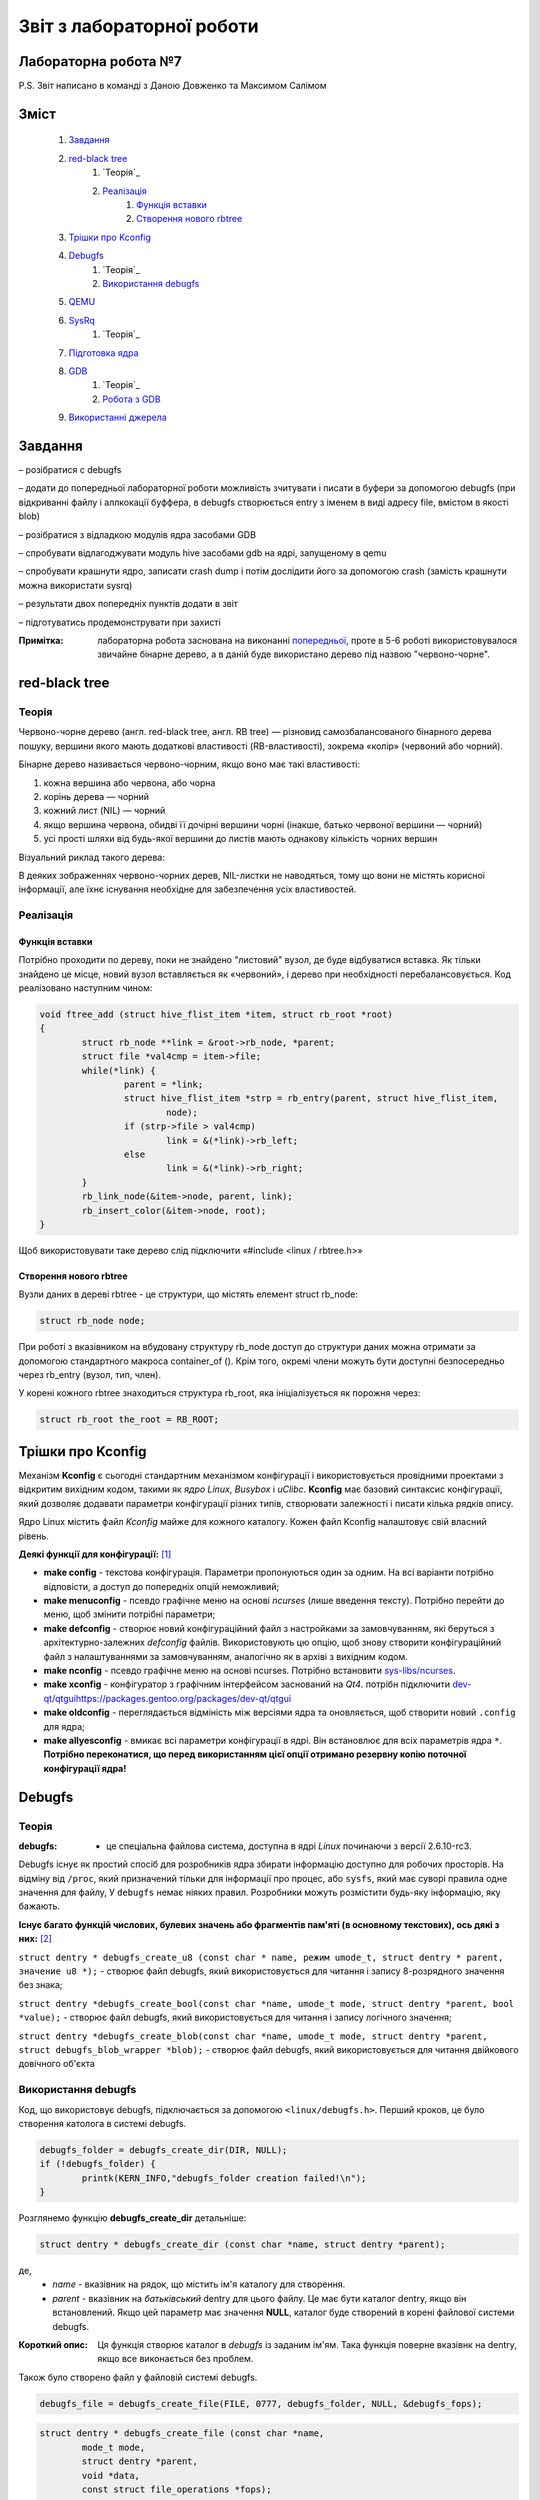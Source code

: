 ==========================
Звіт з лабораторної роботи
==========================
Лабораторна робота №7
__________________________

P.S. Звіт написано в команді з Даною Довженко та  Максимом Салімом

Зміст
_____
	#. `Завдання`_
	#. `red-black tree`_
		#. `Теорія`_
		#. `Реалізація`_
			#. `Функція вставки`_
			#. `Створення нового rbtree`_
	#. `Трішки про Kconfig`_
	#. `Debugfs`_
		#. `Теорія`_
		#. `Використання debugfs`_
	#. `QEMU`_
	#. `SysRq`_
		#. `Теорія`_
	#. `Підготовка ядра`_
	#. `GDB`_
		#. `Теорія`_
		#. `Робота з GDB`_
	#. `Використанні джерела`_


Завдання
________

– розібратися с debugfs

– додати до попередньої лабораторної роботи можливість зчитувати і писати в буфери за допомогою debugfs (при відкриванні файлу і аллкокації буффера, 
в debugfs створюється entry з іменем в виді адресу file, вмістом в якості blob)

– розібратися з відладкою модулів ядра засобами GDB

– спробувати відлагоджувати модуль hive засобами gdb на ядрі, запущеному в qemu

– спробувати крашнути ядро, записати crash dump і потім дослідити його за допомогою crash (замість крашнути можна використати sysrq)

– результати двох попередніх пунктів додати в звіт

– підготуватись продемонструвати при захисті

:Примітка: лабораторна робота заснована на виконанні  `попередньої <https://github.com/kpi-keoa/kpi-embedded-linux-course/tree/master/dk62_dovzhenko/lab5_6_character_device/>`_, проте в 5-6 роботі використовувалося звичайне бінарне дерево, а в даній буде використано дерево під назвою "червоно-чорне".


red-black tree
______________

Теорія
~~~~~~

Червоно-чорне дерево (англ. red-black tree, англ. RB tree) — різновид самозбалансованого бінарного дерева пошуку, вершини якого мають додаткові властивості (RB-властивості), зокрема «колір» (червоний або чорний). 

Бінарне дерево називається червоно-чорним, якщо воно має такі властивості:

#. кожна вершина або червона, або чорна
#. корінь дерева — чорний
#. кожний лист (NIL) — чорний
#. якщо вершина червона, обидві її дочірні вершини чорні (інакше, батько червоної вершини — чорний)
#. усі прості шляхи від будь-якої вершини до листів мають однакову кількість чорних вершин

Візуальний риклад такого дерева:

.. image:: img/red-black_tree_example.png

В деяких зображеннях червоно-чорних дерев, NIL-листки не наводяться, тому що вони не містять корисної інформації, але їхнє існування необхідне для забезпечення усіх властивостей.

Реалізація
~~~~~~~~~~

Функція вставки
"""""""""""""""

Потрібно проходити по дереву, поки не знайдено "листовий" вузол, де буде відбуватися вставка. Як тільки знайдено це місце, новий вузол вставляється як «червоний», і дерево при необхідності перебалансовується. Код реалізовано наступним чином:

.. code-block:: c

	void ftree_add (struct hive_flist_item *item, struct rb_root *root)
	{
		struct rb_node **link = &root->rb_node, *parent;
		struct file *val4cmp = item->file;
		while(*link) {
			parent = *link;
			struct hive_flist_item *strp = rb_entry(parent, struct hive_flist_item,
				node);
			if (strp->file > val4cmp)
				link = &(*link)->rb_left;
			else
				link = &(*link)->rb_right;
		}
		rb_link_node(&item->node, parent, link);
		rb_insert_color(&item->node, root);
	}


Щоб використовувати таке дерево слід підключити «#include <linux / rbtree.h>»

Створення нового rbtree
"""""""""""""""""""""""

Вузли даних в дереві rbtree - це структури, що містять елемент struct rb_node:

.. code-block:: c

	struct rb_node node;

При роботі з вказівником на вбудовану структуру rb_node доступ до структури даних можна отримати за допомогою стандартного макроса container_of (). Крім того, окремі члени можуть бути доступні безпосередньо через rb_entry (вузол, тип, член).

У корені кожного rbtree знаходиться структура rb_root, яка ініціалізується як порожня через:

.. code-block:: c

	struct rb_root the_root = RB_ROOT;

Трішки про Kconfig
__________________

Механізм **Kconfig** є сьогодні стандартним механізмом конфігурації і використовується провідними проектами з відкритим вихідним кодом, такими як *ядро Linux*, *Busybox* і *uClibc*. **Kconfig** має базовий синтаксис конфігурації, який дозволяє додавати параметри конфігурації різних типів, створювати залежності і писати кілька рядків опису.

Ядро Linux містить файл *Kconfig* майже для кожного каталогу. 
Кожен файл Kconfig налаштовує свій власний рівень.

**Деякі функції для конфігурації:** [1]_

* **make config** - текстова конфігурація. Параметри пропонуються один за одним. На всі варіанти потрібно відповісти, а доступ до попередніх опцій неможливий;

* **make menuconfig** - псевдо графічне меню на основі *ncurses* (лише введення тексту). Потрібно перейти до меню, щоб змінити потрібні параметри;

* **make defconfig** - створює новий конфігураційний файл з настройками за замовчуванням, які беруться з архітектурно-залежних *defconfig* файлів. Використовують цю опцію, щоб знову створити конфігураційний файл з налаштуваннями за замовчуванням, аналогічно як в архіві з вихідним кодом.

* **make nconfig** - псевдо графічне меню на основі ncurses. Потрібно встановити `sys-libs/ncurses <https://packages.gentoo.org/packages/sys-libs/ncurses>`_.

* **make xconfig** - конфігуратор з графічним інтерфейсом заснований на *Qt4*. потрібн підключити `<dev-qt/qtgui https://packages.gentoo.org/packages/dev-qt/qtgui>`_

* **make oldconfig** - переглядається відміність між версіями ядра та оновляється, щоб створити новий ``.config`` для ядра;

* **make allyesconfig** - вмикає всі параметри конфігурації в ядрі. Він встановлює для всіх параметрів ядра ``*``. **Потрібно переконатися, що перед використанням цієї опції отримано резервну копію поточної конфігурації ядра!**


Debugfs
_______

Теорія
~~~~~~	

:debugfs: - це спеціальна файлова система, доступна в ядрі *Linux* починаючи з версії 2.6.10-rc3.

Debugfs існує як простий спосіб для розробників ядра збирати інформацію доступно для робочих просторів. На відміну від ``/proc``, який призначений тільки для інформації про процес, або ``sysfs``, який має суворі правила одне значення для файлу, У ``debugfs`` немає ніяких правил. Розробники можуть розмістити будь-яку інформацію, яку бажають. 

**Існує багато функцій числових, булевих значень або фрагментів пам'яті (в основному текстових), ось дякі з них:** [2]_

``struct dentry * debugfs_create_u8 (const char * name, режим umode_t, struct dentry * parent, значение u8 *);`` - створює файл debugfs, який використовується для читання і запису 8-розрядного значення без знака;

``struct dentry *debugfs_create_bool(const char *name, umode_t mode, struct dentry *parent, bool *value);`` - створює файл debugfs, який використовується для читання і запису логічного значення;

``struct dentry *debugfs_create_blob(const char *name, umode_t mode, struct dentry *parent, struct debugfs_blob_wrapper *blob);`` - створює файл debugfs, який використовується для читання двійкового довічного об'єкта


Використання debugfs
~~~~~~~~~~~~~~~~~~~~

Код, що використовує debugfs, підключається за допомогою ``<linux/debugfs.h>``.
Перший кроков, це було створення католога в системі debugfs.

.. code-block:: c

	debugfs_folder = debugfs_create_dir(DIR, NULL);
	if (!debugfs_folder) {
		printk(KERN_INFO,"debugfs_folder creation failed!\n");
	}

Розглянемо функцію **debugfs_create_dir** детальніше:

.. code-block:: c

	struct dentry * debugfs_create_dir (const char *name, struct dentry *parent);

де,
	* *name* - вказівник на рядок, що містить ім'я каталогу для створення.
	* *parent* - вказівник на *батьківський* dentry для цього файлу. Це має бути каталог dentry, якщо він встановлений. Якщо цей параметр має значення **NULL**, каталог буде створений в корені файлової системи debugfs.

:Короткий опис: Ця функція створює каталог в *debugfs* із заданим ім'ям. Така функція поверне вказівнк на dentry, якщо все виконається без проблем.


Також було створено файл у файловій системі debugfs.

.. code-block:: c

	debugfs_file = debugfs_create_file(FILE, 0777, debugfs_folder, NULL, &debugfs_fops);

.. code-block:: c

	struct dentry * debugfs_create_file (const char *name,
 		mode_t mode,
 		struct dentry *parent,
 		void *data,
 		const struct file_operations *fops);

де,
	* *name* - вказівник на рядок, що містить ім'я файлу для створення;
	* *mode* - права файлу;
	* *parent* - вказівник на "батьківський" dentry для цього файлу. Це повинен бути каталог dentry, якщо він встановлений. Якщо цей параметр має значення NULL, файл буде створений в корені файлової системи debugfs.
	* *data* - вказіваник на те, що отримувач захоче отримати пізніше.
	* *fops* - вказівник на *struct file_operations*, яка повинна використовуватися для цього файлу.


Було і використано функцію видалення катлогу

.. code-block:: c

	void debugfs_remove_recursive (struct dentry * dentry);

де,
	* *dentry* - вказівник на каталог, який потрібно видалити.
	
:Короткий опис: ця функція рекурсивно видаляє дерево каталогів у debugfs, які були створені дещо раніше за допомогою виклику інших функцій debugfs (наприклад, *debugfs_create_file* або її варіантів)

Структура *file_operations* виглядає наступним чином:

.. code-block:: c

	static struct file_operations debugfs_fops = {
		.open =		&debugfs_open,
		.release =		&debugfs_release,
		.read =		&debugfs_read,
		.write =		&debugfs_write,
	};

QEMU
____


:QEMU: вільна програма з відкритим вихідним кодом для емуляції апаратного забезпечення різних платформ.

Програма може працювати в **Windows**, **Linux**, **MacOS** і навіть на **Android**.

**QEMU може емулювати такі архітектури**
	* x86 (32 і 64 біт);
	* ARM, SPARC;
	* PowerPC (32 і 64 біт);
	* MIPS, m68k (Coldfire);
	* SH-4;
	* CRISv2;
	* Alpha;
	* MicroBlaze.

**Програма QEMU мають наступні переваги та особливості:**

#. Може зберігати і відновити стан віртуальної машини з усіма запущеними програмами. Гостьовий операційній системі не потрібно патчів для запуску всередині QEMU.
#. Не потрібні прав адміністратора для запуску, якщо не використовуються додаткові модулі ядра для підвищення швидкості (наприклад, KQEMU), або коли використовуються деякі режими його моделі підключення до мережі.
#. Підтримує два режими емуляції: призначений для користувача режим ``[User-mode]`` і системний режим ``[System-mode]``.
		* Призначений для користувача режим емуляції дозволяє процесу, створеному на одному процесорі, працювати на іншому (виконується динамічний переклад інструкцій для приймаючої процесора і конвертація системних викликів Linux).
		* Системний режим емуляції дозволяє емулювати систему цілком, включаючи процесор і різноманітну периферію.


SysRq
_____

Теорія 
~~~~~~

``SysRq або «СSystem Request»``, також відомий як **Magic Keys**, який дозволяє відправляти деякі конкретні інструкції безпосередньо в ядро *Linux*.

Для того щоб включити *sysrq*, потрібно відобразити "1" у файл ``/proc/sys/kernel/sysrq``

Нижче, наведено інші параметри, які можна показати в даному файлі [3]_:

* 0 - повністю відключити sysrq
* 1 - включити всі функції sysrq
* > 1 - бітова маска для вирішення певних функцій sysrq
* 2 = 0x2 - включити контроль рівня реєстрації консолі
* 4 = 0x4 - включити управління клавіатурою
* 8 = 0x8 - включити налагодження dumps процесів і т. Д.
* 16 = 0x10 - включити команду синхронізації
* 32 = 0x20 - увімкнути перезапис лише для читання
* 64 = 0x40 - включити сигналізацію процесів (term, kill, oom-kill)
* 128 = 0x80 - дозволити перезавантаження / відключення живлення
* 256 = 0x100 - дозволити виконання всіх завдань RT

**Типи подій SysRq:**

Key **m** - скинути інформацію про розподіл пам'яті;
Key **t** - інформація про стан потоку dump;
Key **p** - скинути поточні регістри процесора і флаги;
Key **c** - умисне падіння системи (паніка ядра). Корисно для захоплення vmcore через kdump;
Key **s** - терміново синхронізувати всі змонтовані файлові системи;
Key **u** - терміново перемонтувати всі файлові системи тільки для читання;
Key **b** - терміново перезавантажити машину;
Key **o** - терміново вимкніть машину (якщо вона налаштована і підтримується);
Key **f** - запустити  Out Of Memory Killer (OOM);
Key **w** - скидає задачі, які знаходяться в безперервному (заблокованому) стані.

Підготовка ядра
_______________

Для початку було викачано ``source code`` "ванільного" ядра **Linux** версії *5.3.8* за наступним `посилання <https://www.kernel.org/>`_. 
Потім за допомогою гайду [4]_  було зібрано ядро та створений ``userland`` для роботи в **qemu**. Для збірки ядра була використана ціль ``alldefconfig`` для того щоб зменшити розмір образу ядра та скоротити час завантаження. Але все ж для комфортної роботи з модулем потрібно вручну підключити деякі функції, які відключені за замовчуванням при використанні даної цілі. Для цього можна використовувати різні конфігуратори ядра, такі як: 
``nconfig, xconfig, menuconfig`` та інші. В даній роботі було використано ``menucofig``, а також деякі функції підключено напряму у файлі ``.config``.
Була включена підтримка *RAM* файлової системи, дебагу ядра, підтримка GDB, модулів ядра та можливість їх (примусового) завантаження та вивантаження.

Тепер поговоримо про включення власного модуля в ядро. Вихідний код модулю було додано в папку з вихідним кодом ядра, а саме в папку -
**drivers**. Далі було створено конфігураційний файл ``Kconfig``:

.. code-block:: 

  #
  # hivemod as part of kernel source
  #
  
  menu "hivemod Driver"
  
  config HIVEMOD
	  tristate "hivemod module"
	  default y
	  help
      hivemod kernel module integrated as part of kernel source.
     
  endmenu

А також створено ``Makefile``: 

.. code-block:: Makefile

  obj-$(CONFIG_HIVEMOD) += hivemod.o
  MY_CFLAGS += -g -DDEBUG
  ccflags-y += ${MY_CFLAGS}
  CC += ${MY_CFLAGS}

  all:
    make -C /lib/modules/$(shell uname -r)/build M=$(PWD) modules

  debug:
    make -C /lib/modules/$(shell uname -r)/build M=$(PWD) modules EXTRA_CFLAGS="$(MY_CFLAGS)"

  clean:
    make -C /lib/modules/$(shell uname -r)/build M=$(PWD) clean
    
Також були додадані відповідні рядки в загальний ``Kconfig`` файл:

.. code-block:: 

  source "drivers/hivemod/Kconfig"  
  
Та загальний Makefile:

.. code-block:: Makefile

  obj-$(CONFIG_HIVEMOD)		+= hivemod/

GDB
___

Теорія
~~~~~~

GDB, відладчик проекту GNU, дозволяє вам бачити, що відбувається "всередині" інший програми під час її виконання - або що інша програма робила в момент її збою.

GDB може виконувати дії чотирьох основних типів, для того щоб допомогти виявити помилку:

* Почати виконання програми, перед цим задати все, що може вплинути на її поведінку;
* Зупинити програму при зазначених умовах;
* Дослідити, чому програма зупинилася;
* Змінити програму, так щоб була можливість експериментувати з усуненням ефектів однієї помилки і продовжити виявлення інших.

**Деякі команди, які використовуються в GDB:**

* ``q`` - вихід з  GDB;
* ``continue (c)`` - відновлює запуск програми до наступного breakpoint-а або помилки;
* ``run (r)`` - запускає програму до breakpoint або помилки;

--------------------------------------------

**Команди для breakpoint**

**Breakpoint** - це спосіб повідомити *GDB*, що користувач прагне щоб він зупинив програму на певних рядках коду. Також є можливість зупинити програму, коли вона викликає певні функції. Після того, як програма припинила свою роботу, можна подивитися в пам'ять і побачити, які значення всіх програмних змінних, вичитати стек і виконати виконання заданої програми.



* ``info breakpoints (i b)`` - список breakpoints;
* ``info break`` - список номерів breakpoints;
* ``b main``- ставить breakpoint на початок програми;
* ``b`` - ставить breakpoint на даному рядку;
* ``b N`` - ставить breakpoint на лінії N
* ``delete (d) N`` - видаляє breakpoint і зупиняє за номером N;
* ``next (n)`` - команда для виконання наступної інструкції, після того як вона зустріла breakpoint
* ``disable [breakpoint number 1] [breakpoint number 2]`` - замість того, щоб видалити або зняти контрольні точки, можна їх включити в потрібний момент;
* ``enable [breakpoint number 1] [breakpoint number 2]`` - для того, щоб включити відключені точки;

--------------------------------------------

* ``p var`` - друкує значення зміної *var* на даний момент


Робота з GDB
~~~~~~~~~~~~

Перед тим як працювати в **gdb** необхідно запустити викачане ядро у середовищі **qemu**. Для цього використано наступну команду:

.. code-block::

  qemu-system-x86_64 -kernel obj/linux-x86-alldefconfig/arch/x86_64/boot/bzImage 
  -initrd obj/initramfs-busybox-x86.cpio.gz -nographic -append "console=ttyS0 nokaslr" -enable-kvm -S -s

Дана команда запускає ядро образ якого вказано одразу після ключа ``-kernel``. Ключ ``-S`` каже **qemu** зупинити ядро не запускаючи його, саме в такому стані до нього можна підключитися за допомогою **gdb**. Також схожий ключ ``-s``, різниця між якими лише у верхньому/нижньому регістрі, дозволяє нам підключитися до даного ядра за допомогою **gdb**, адже даний ключ відкривае gdbserver за допомогою **TCP**, порт 1234.

Для початку роботи з **gdb**  необхідно передати йому файл **vmlinux** який відповідає ядру, яке збираємося дебажити.

.. code-block:: 

  gdb ./obj/linux-x86-alldefconfig/vmlinux

Після чого необхідно під'єднати gdb до нашого ядра, це робиться за допомогою команди:

.. code-block:: 
  
  target remote localhost:1234

Яка в свою чергу починае слухати заздалегідь налаштований порт *1234*.

Наступним кроком необхідно підключити наш модуль до ядра, для цього в **gdb** необхідно прописати ``c``, що в свою чергу запустить ядро в **qemu**, 
а вже в ядрі:

.. code-block:: 

  insmod hivemod.ko

Після чого в папці ``sys/module/hivemod/sections`` необхідно вичитати значення файлів ``.text .data .bss.``

.. image:: img/addr.png

Дані значення необхідно передати в наступну команду ``add-symbol-file`` для зчитування символів для дебагу.

.. image:: img/addr_w.png

Після чого **gdb** буде відомо про наш модуль, та про змінні які в ньому містяться. Тож тепер є можливість вичитувати їх.

.. image:: img/example.png

Використанні джерела
____________________

.. [1] https://wiki.gentoo.org/wiki/Kernel/Configuration
.. [2] https://www.kernel.org/doc/Documentation/filesystems/debugfs.txt
.. [3] https://ngelinux.com/what-is-proc-sysrq-trigger-in-linux-and-how-to-use-sysrq-kernel-feature/
.. [4] https://mgalgs.github.io/2015/05/16/how-to-build-a-custom-linux-kernel-for-qemu-2015-edition.html


